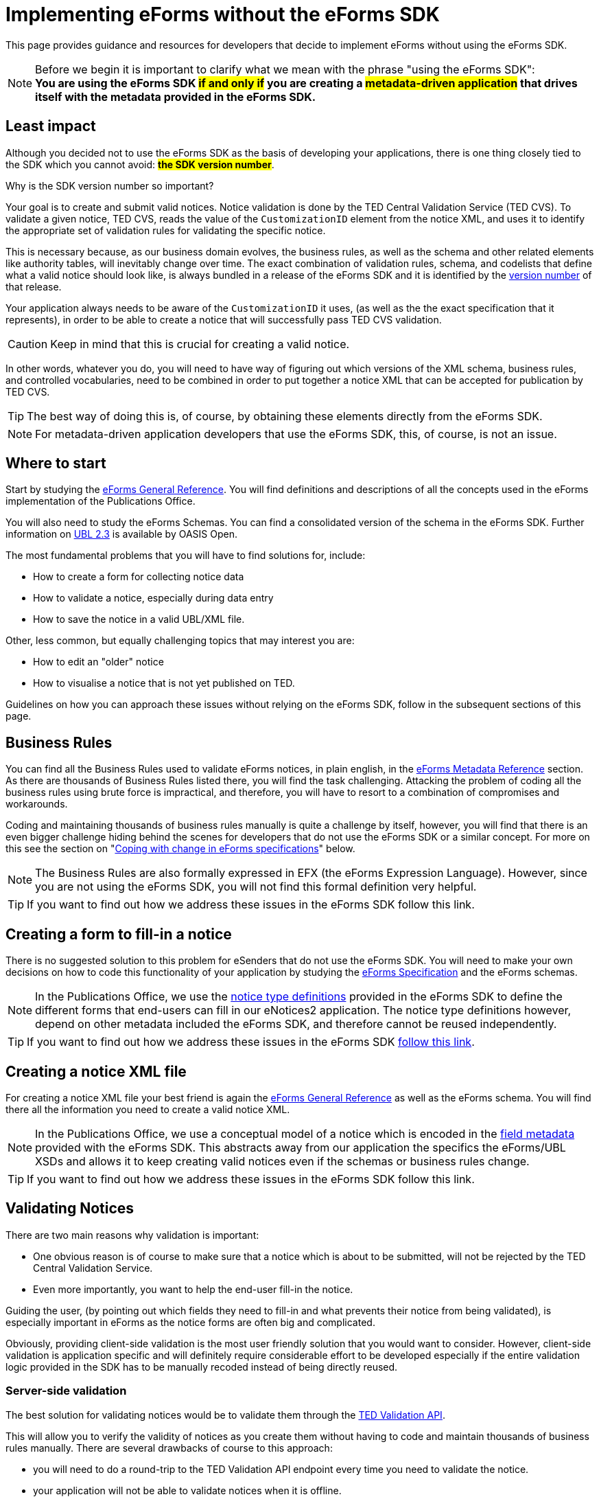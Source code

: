 = Implementing eForms without the eForms SDK

This page provides guidance and resources for developers that decide to implement eForms without using the eForms SDK.

NOTE: Before we begin it is important to clarify what we mean with the phrase "using the eForms SDK": +
    *You are using the eForms SDK #if and only if# you are creating a #metadata-driven application# that drives itself with the metadata provided in the eForms SDK.*

== Least impact
Although you decided not to use the eForms SDK as the basis of developing your applications, there is one thing closely tied to the SDK which you cannot avoid: *#the SDK version number#*. 

.Why is the SDK version number so important? 
****
Your goal is to create and submit valid notices. Notice validation is done by the TED Central Validation Service (TED CVS). To validate a given notice, TED CVS, reads the value of the `CustomizationID` element from the notice XML, and uses it to identify the appropriate set of validation rules for validating the specific notice. 

This is necessary because, as our business domain evolves, the business rules, as well as the schema and other related elements like authority tables, will inevitably change over time. The exact combination of validation rules, schema, and codelists that define what a valid notice should look like, is always bundled in a release of the eForms SDK and it is identified by the xref:eforms::versioning.adoc[version number] of that release.
****

Your application always needs to be aware of the `CustomizationID` it uses, (as well as the the exact specification that it represents), in order to be able to create a notice that will successfully pass TED CVS validation. 

CAUTION: Keep in mind that this is crucial for creating a valid notice. 

In other words, whatever you do, you will need to have way of figuring out which versions of the XML schema, business rules, and controlled vocabularies, need to be combined in order to put together a notice XML that can be accepted for publication by TED CVS. 

TIP: The best way of doing this is, of course, by obtaining these elements directly from the eForms SDK.

NOTE: For metadata-driven application developers that use the eForms SDK, this, of course, is not an issue. 

== Where to start
Start by studying the xref:schema:index.adoc[eForms General Reference]. You will find definitions and descriptions of all the concepts used in the eForms implementation of the Publications Office.

You will also need to study the eForms Schemas. You can find a consolidated version of the schema in the eForms SDK. Further information on link:https://docs.oasis-open.org/ubl/UBL-2.3.html[UBL 2.3] is available by OASIS Open.

The most fundamental problems that you will have to find solutions for, include:

* How to create a form for collecting notice data
* How to validate a notice, especially during data entry
* How to save the notice in a valid UBL/XML file.

Other, less common, but equally challenging topics that may interest you are:

* How to edit an "older" notice
* How to visualise a notice that is not yet published on TED.

Guidelines on how you can approach these issues without relying on the eForms SDK, follow in the subsequent sections of this page.

== Business Rules
You can find all the Business Rules used to validate eForms notices, in plain english, in the xref:reference:index.adoc[eForms Metadata Reference] section. As there are thousands of Business Rules listed there, you will find the task challenging. Attacking the problem of coding all the business rules using brute force is impractical, and therefore, you will have to resort to a combination of  compromises and workarounds. 

Coding and maintaining thousands of business rules manually is quite a challenge by itself, however, you will find that there is an even bigger challenge hiding behind the scenes for developers that do not use the eForms SDK or a similar concept. For more on this see the section on "<<Coping with change in eForms specifications>>" below.

NOTE: The Business Rules are also formally expressed in EFX (the eForms Expression Language). However, since you are not using the eForms SDK, you will not find this formal definition very helpful.

TIP: If you want to find out how we address these issues in the eForms SDK follow this link.

== Creating a form to fill-in a notice
There is no suggested solution to this problem for eSenders that do not use the eForms SDK. You will need to make your own decisions on how to code this functionality of your application by studying the xref:schema:index.adoc[eForms Specification] and the eForms schemas.

NOTE: In the Publications Office, we use the xref:eforms:notice-types:index.adoc[notice type definitions] provided in the eForms SDK to define the different forms that end-users can fill in our eNotices2 application. The notice type definitions however, depend on other metadata included the eForms SDK, and therefore cannot be reused independently. 

TIP: If you want to find out how we address these issues in the eForms SDK xref::notice-forms.adoc[follow this link].

== Creating a notice XML file
For creating a notice XML file your best friend is again the xref:schema:index.adoc[eForms General Reference] as well as the eForms schema. You will find there all the information you need to create a valid notice XML.

NOTE: In the Publications Office, we use a conceptual model of a notice which is encoded in the xref:eforms:fields:index.adoc[field metadata] provided with the eForms SDK. This abstracts away from our application the specifics the eForms/UBL XSDs and allows it to keep creating valid notices even if the schemas or business rules change.

TIP: If you want to find out how we address these issues in the eForms SDK follow this link.

== Validating Notices
There are two main reasons why validation is important:

* One obvious reason is of course to make sure that a notice which is about to be submitted, will not be rejected by the TED Central Validation Service.
* Even more importantly, you want to help the end-user fill-in the notice. 

Guiding the user, (by pointing out which fields they need to fill-in and what prevents their notice from being validated), is especially important in eForms as the notice forms are often big and complicated.

Obviously, providing client-side validation is the most user friendly solution that you would want to consider. However, client-side validation is application specific and will definitely require considerable effort to be developed especially if the entire validation logic provided in the SDK has to be manually recoded instead of being directly reused. 

=== Server-side validation
The best solution for validating notices would be to validate them through the xref:api::endpoints/cvs-ted-europa-eu.adoc[TED Validation API]. 

This will allow you to verify the validity of notices as you create them without having to code and maintain thousands of business rules manually. There are several drawbacks of course to this approach: 

 * you will need to do a round-trip to the TED Validation API endpoint every time you need to validate the notice. 
 * your application will not be able to validate notices when it is offline. 
 * you need to send a full notice to TED API in order to perform validation.
 * matching the validation report returned by TED API to individual controls in your form will not be straight forward since you are not using the SDK. You may find it more feasible to resort in displaying the entire validation report to your end-user and letting them figure out validation issues as best they can.

You can also consider using the Schematron validation rules that are included in the eForms SDK. However, apart from saving a round-trip to the TED API, this will not solve any of the other issues mentioned above.

NOTE: In the Publications Office we use this type of validation only at the point when a notice is to be submitted for publication. We rely on client-side validation to help the user while filling-in the form.

=== Client-side (a.k.a live) validation
There is no suggested solution for client-side validation for developers that do not use the eForms SDK.

NOTE: Business rules, formally expressed in EFX (a platform independent language) are attached as constraints to the field metadata included in the eForms SDK. However, without using the eForms SDK in a metadata driven application you will be unable to reuse this encoding.


TIP: At the Publications Office, we use a custom EFX interpreter to translate the Business Rules from EFX to Java. We then use a round-trip to the backend of our web application to perform live validation. + 
 + 
You could use the EFX Toolkit to kick-start a similar solution that works for your target language (Javascript, PHP etc.). However, without the SDK, you will need to implement your own solution for this or possibly even abandon the idea of client-side validation. 

== Visualising notices
For visualising notices you can use the xref:api::endpoints/viewer-ted-europa-eu.adoc[TED Visualisation API]. This will render the notice as HTML or PDF for you. 

An obvious drawback for this solution is  that it is not available when your application is offline. However, this is not a concern for applications that do not have a requirement to "work offline".

Other compromises associated with this solution are associated with latency (because of the necessary round-trip to the TED API), as well as with the limitation in the available visualisation options (only PDF and HTML are provided).

TIP: If you want better integration with your application xref:eforms:guide:visualisation.adoc#_creating_your_own_viewer[follow this link] to see how you can reuse the EFX templates provided in the eForms SDK and create your own notice viewer.

== Internationalisation
In th eForms SDK we provide translations of all procurement labels. Using these translations in metadata-driven applications is very straight forward. For other applications however, it really depends on how you design them. You may be able to use the labels of fields for example. However, will your application even have the notion of fields? It all depends on you and your design choices.

Certainly you can use the translations for validation messages as the label identifiers for these messages are contained in the validation report returned by TED CVS.

== Authority tables
Authority tables (codelists) play an important role in the validity of an eForms notice as they control the possible values that certain XML elements are allowed to take.

Authority tables, however, are shared among several standards across business domains. That is their "raison d'être" after all. They have therefore a lifecycle of their own and, inevitably, each one of them controls its own evolution. As the eForms specification evolves in parallel with the evolution of controlled vocabularies, developers are faced with the challenge of using the appropriate version of each codelist for each notice (depending of the version of the eForms specification that was used to create the notice).

There is nothing wrong with managing the controlled vocabularies yourself. Typically you can retrieve them from link:https://op.europa.eu/en/web/eu-vocabularies/authority-tables[EU vocabularies] where all their versions are available in several different file formats. However, if you prefer to use this approach, you will also need to find a way of figuring out which version of each codelist contains the appropriate set of codes that are valid from the perspective of a specific version of eForms.  

NOTE: The eForms SDK addresses this problem by bundling the correct version of each codelist together with all the other elements that define a specific version of eForms. Developers using the eForms SDK can simply take the correct codelist directly from the eForms SDK without worrying about its version and contents.

== Coping with change in eForms specifications
The main reason we advocate in favour of creating metadata driven applications using the eForms SDK, is to mitigate the risks and moderate the effort associated with change. This is because we recognise that change is inevitable. 

Causes of change can include:

* changes in the eForms regulation
* the need to fix mistakes 
* the need to address security or privacy concerns
* general evolution of existing information systems
* general evolution of our business domain

The types of change that will concern you, are all types of change that will affect your application's code. With the eForms SDK we are trying to minimise and manage the types of change that can affect our applications. The idea is that although we cannot control the amount of changes that will occur over a period of time, we can certainly control the types of changes that can affect our applications and consequently control the overall impact of these changes.

Without using the eForms SDK, it is clear that you cannot benefit from this approach. You will however have to face the same amount of changes as anyone else in our business domain (including of course the Publications Office itself). This section tries to address certain types of changes that you will have to cope with now that you decided not to use the eForms SDK as the basis of your implementation of eForms.

=== What may change
First, let's look at the main components that can change:

The eForms schema:: New XML elements maybe added, or old elements may be removed. The type or cardinality of XML elements may change.

The business rules:: Old rules may be removed while new rules may be added or existing rules may be modified. Changes in the rules may also be needed as a result of changes in the schema. 

The authority tables:: Codelists may be added or removed or their content (codes) may change. 

=== Affected functionalities
Now, let's look at application functionalities that are sensitive to these changes:

Filling-in a new notice:: If a new XML element is added in the eForms schema, one or more forms will have to change to accommodate the new element. The removal of an XML element will also have a similar impact. Likewise, the revision of one or more forms will also be required, if the cardinality or type of an XML element is modified in the schema. +  
 +
If we assume that your application only creates new notices that comply with the latest implemented eForms specification at any given time, then this type of impact can be acceptable for any application that is not metadata driven.

Editing an existing notice::  If your application allows the user to edit an existing notice, then a problem that you will have to address is that the notice may have been created with an older version of eForms and may require fields that may have been deleted in later versions. Likewise, some fields that may have been added later should not be present a notice complying with a previous version of the eForms specification. +
 +
Regardless of how good and detailed the documentation we provide is, it will be challenging for you to maintain several versions of each form in an application that is not metadata driven. You may be faced with the dilemma of either giving up on the editing functionality for older notices, or finding a way to convert older notices to the latest specification (to the extent of course this is possible). + 
 +
TIP: If you need to edit existing notices reconsider your approach and go for a xref:eforms::metadata-driven-applications.adoc[metadata driven application that uses the eForms SDK].

Validating a notice:: Validation can be impacted not only by changes in the business rules but also by changes in the schema. If you are trying to edit an existing notice then you also need to validate it against the set of rules and the schema to which it should comply.  +  
 + 
So, an additional challenge for an application that is not metadata driven will be to maintain the proper "versions" of the business rules and schema to perform validation for different versions of the eForms specifications. + 
 + 
TIP: Your only alternative to this is using the xref:api::endpoints/cvs-ted-europa-eu.adoc[TED Validation API].

Saving a notice XML:: The same challenges mentioned in the previous two cases, also extend to this functionality of your application. In practice an application that is not metadata driven will not be able to cope with several versions of the eForms specification in parallel. +
 +
Maybe the only mitigation for all these issues (apart from creating a metadata driven application  of course) is to give up on any functionality that requires multiple "versions" of the  eForms specification to be coded and maintained in parallel. + 
 + 
TIP: If you need to edit existing notices without converting them to the latest eForms specification, reconsider your approach and go for a metadata driven application that uses the eForms SDK.

Visualising a notice:: Unless you use the TED Visualisation API you will need to maintain different "versions" of your notice visualisation templates in order to correctly visualise notices on demand. + 
TIP: If you want to visualise unpublished notices, you may consider restricting your application in visualising only notices created with the latest version of the eForms specification. +
+
TIP: Use the TED Visualisation API to visualise published notices. 

